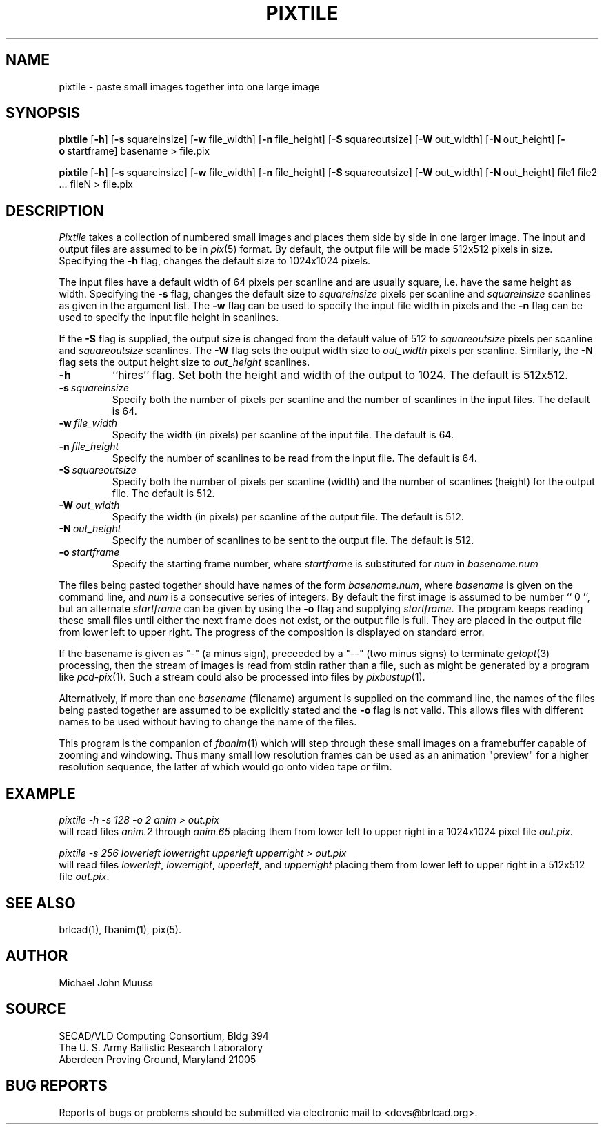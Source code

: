 .TH PIXTILE 1 BRL-CAD
./"                      P I X T I L E . 1
./" BRL-CAD
./"
./" Copyright (c) 2005 United States Government as represented by
./" the U.S. Army Research Laboratory.
./"
./" This document is made available under the terms of the GNU Free
./" Documentation License or, at your option, under the terms of the
./" GNU General Public License as published by the Free Software
./" Foundation.  Permission is granted to copy, distribute and/or
./" modify this document under the terms of the GNU Free Documentation
./" License, Version 1.2 or any later version published by the Free
./" Software Foundation; with no Invariant Sections, no Front-Cover
./" Texts, and no Back-Cover Texts.  Permission is also granted to
./" redistribute this document under the terms of the GNU General
./" Public License; either version 2 of the License, or (at your
./" option) any later version.
./"
./" You should have received a copy of the GNU Free Documentation
./" License and/or the GNU General Public License along with this
./" document; see the file named COPYING for more information.
./"
./"./"./"
.SH NAME
pixtile \- paste small images together into one large image
.SH SYNOPSIS
.B pixtile
.RB [ \-h ]
.RB [ \-s\  squareinsize]
.RB [ \-w\  file_width]
.RB [ \-n\  file_height]
.RB [ \-S\  squareoutsize]
.RB [ \-W\  out_width]
.RB [ \-N\  out_height]
.RB [ \-o\  startframe]
basename
\>
file.pix
.PP
.B pixtile
.RB [ \-h ]
.RB [ \-s\  squareinsize]
.RB [ \-w\  file_width]
.RB [ \-n\  file_height]
.RB [ \-S\  squareoutsize]
.RB [ \-W\  out_width]
.RB [ \-N\  out_height]
file1 file2 ... fileN
\>
file.pix
.SH DESCRIPTION
.I Pixtile
takes a collection of numbered small images and places them side
by side in one larger image.  The input and output files are
assumed to be in
.IR pix (5)
format.
By default, the output file will be made 512x512 pixels in size.
Specifying the
.B \-h
flag, changes the default size to 1024x1024 pixels.
.PP
The input files have a default width of 64 pixels per scanline
and are usually square, i.e. have the same height as width.
Specifying the
.B \-s
flag, changes the default size to
.I squareinsize
pixels per scanline and
.I squareinsize
scanlines as given in the argument list.
The
.B \-w
flag can be used to specify the input file width in pixels and the
.B \-n
flag can be used to specify the input file height in scanlines.
.PP
If the
.B \-S
flag is supplied, the output
size is changed from the default value of 512 to
.I squareoutsize
pixels per scanline and
.I squareoutsize
scanlines.
The
.B \-W
flag sets the output width size to
.I out_width
pixels per scanline.
Similarly, the
.B \-N
flag sets the output height size to
.I out_height
scanlines.
.TP
.B \-h
``hires'' flag.
Set both the height and width of the output to 1024.
The default is 512x512.
.TP
.BI \-s\  squareinsize
Specify both the number of pixels per scanline and the number of
scanlines in the input files.  The default is 64.

.TP
.BI \-w\  file_width
Specify the width (in pixels) per scanline of the input file.
The default is 64.
.TP
.BI \-n\  file_height
Specify the number of scanlines to be read from the input file.
The default is 64.
.TP
.BI \-S\  squareoutsize
Specify both the number of pixels per scanline (width) and the number of
scanlines (height) for the output file.  The default is 512.
.TP
.BI \-W\  out_width
Specify the width (in pixels) per scanline of the output file.
The default is 512.
.TP
.BI \-N\  out_height
Specify the number of scanlines to be sent to the output file.
The default is 512.
.TP
.BI \-o\  startframe
Specify the starting frame number, where
.I startframe
is substituted for
.I num
in
.I basename.num
.PP
The files being pasted together should have names of the form
.IR basename.num ,
where
.I basename
is given on the command line, and
.I num
is a consecutive series of integers.  By default the first image
is assumed to be number `` 0 '', but an alternate
.I startframe
can be given by using the
.B \-o
flag and supplying
.IR startframe .
The program keeps reading these small files until either the next
frame does not exist, or the output file is full.
They are placed in the output file from lower left to upper right.
The progress
of the composition is displayed on standard error.
.PP
If the basename is given as "\-" (a minus sign),
preceeded by a "\-\-" (two minus signs) to terminate
.IR getopt (3)
processing,
then the stream of images is read from stdin rather than a file, such as
might be generated by a program like
.IR pcd-pix (1).
Such a stream could also be processed into files by
.IR pixbustup (1).
.PP
Alternatively, if more than one
.I basename
(filename) argument is supplied on the command line,
the names of the files being pasted together are assumed
to be explicitly stated and the
.B \-o
flag is not valid.  This allows files with different names to be
used without having to change the name of the files.
.PP
This program is the companion of
.IR fbanim (1)
which will step through these small images on a framebuffer capable
of zooming and windowing.  Thus many small low resolution frames can
be used as an animation "preview" for a higher resolution sequence,
the latter of which would go onto video tape or film.
.SH EXAMPLE
.I
pixtile \-h \-s 128 \-o 2 anim \>\ out.pix
.br
will read files
.I anim.2
through
.I anim.65
placing them from lower left to upper right in a 1024x1024 pixel
file
.IR out.pix .
.PP
.I
pixtile \-s 256 lowerleft lowerright upperleft upperright \>\ out.pix
.br
will read files
.IR lowerleft ,
.IR lowerright ,
.IR upperleft ,
and
.I upperright
placing them from lower left to upper right in a 512x512 file
.IR out.pix .
.SH "SEE ALSO"
brlcad(1), fbanim(1), pix(5).
.SH AUTHOR
Michael John Muuss
.SH SOURCE
SECAD/VLD Computing Consortium, Bldg 394
.br
The U. S. Army Ballistic Research Laboratory
.br
Aberdeen Proving Ground, Maryland  21005
.SH "BUG REPORTS"
Reports of bugs or problems should be submitted via electronic
mail to <devs@brlcad.org>.
